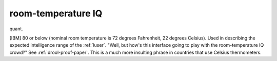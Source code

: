 .. _room-temperature-IQ:

============================================================
room-temperature IQ
============================================================

quant\.

[IBM] 80 or below (nominal room temperature is 72 degrees Fahrenheit, 22 degrees Celsius).
Used in describing the expected intelligence range of the :ref:`luser`\.
"Well, but how's this interface going to play with the room-temperature IQ crowd?"
See :ref:`drool-proof-paper`\.
This is a much more insulting phrase in countries that use Celsius thermometers.


